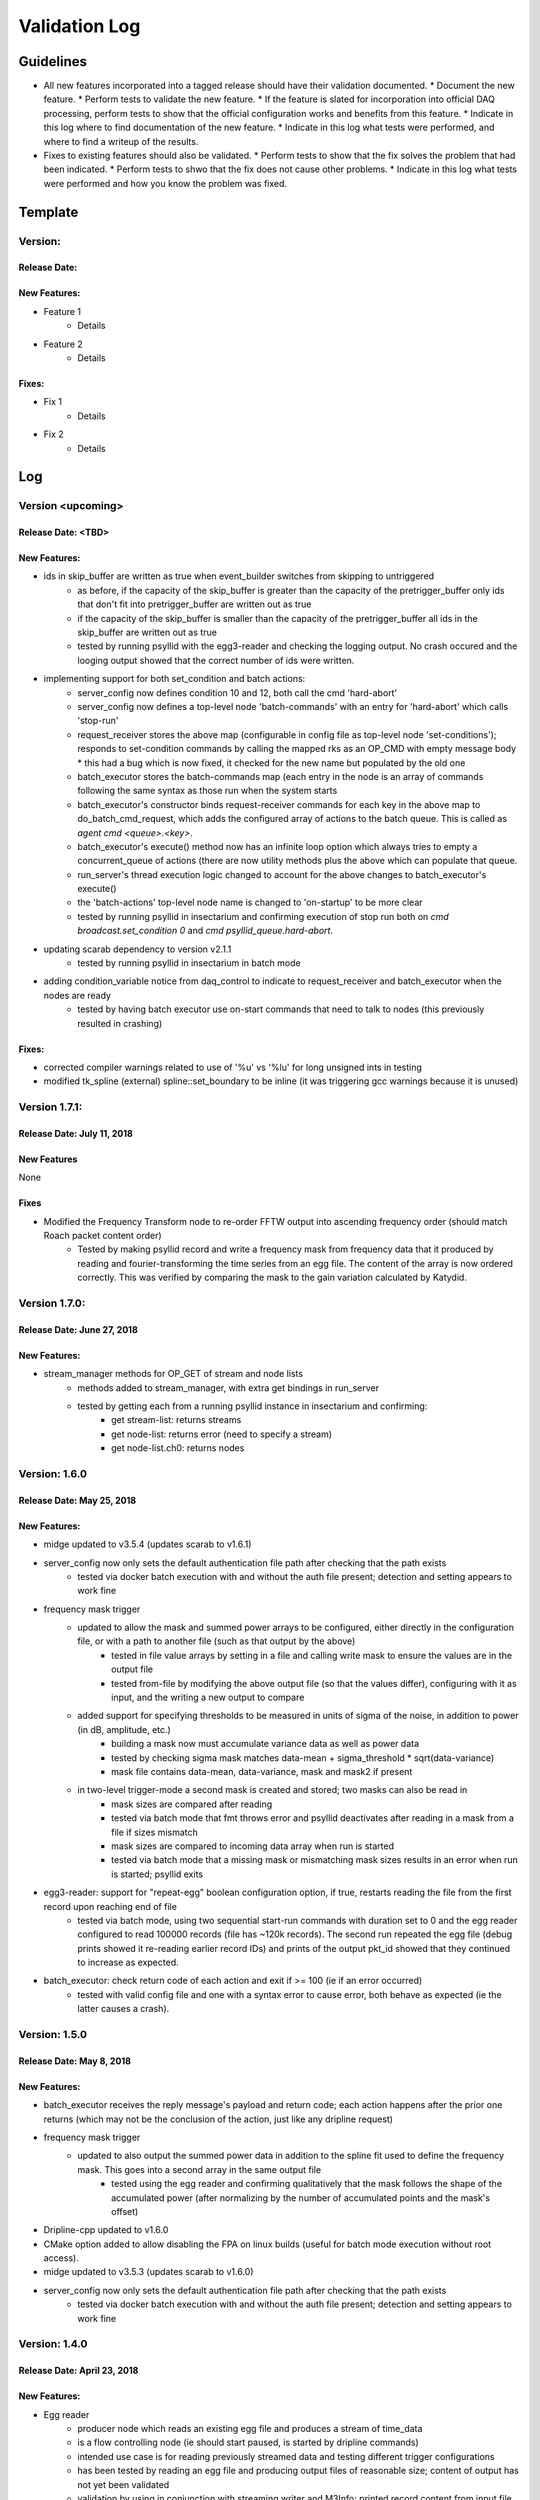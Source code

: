 Validation Log
==============

Guidelines
----------

* All new features incorporated into a tagged release should have their validation documented.
  * Document the new feature.
  * Perform tests to validate the new feature.
  * If the feature is slated for incorporation into official DAQ processing, perform tests to show that the official configuration works and benefits from this feature.
  * Indicate in this log where to find documentation of the new feature.
  * Indicate in this log what tests were performed, and where to find a writeup of the results.
* Fixes to existing features should also be validated.
  * Perform tests to show that the fix solves the problem that had been indicated.
  * Perform tests to shwo that the fix does not cause other problems.
  * Indicate in this log what tests were performed and how you know the problem was fixed.

Template
--------

Version:
~~~~~~~~

Release Date:
'''''''''''''

New Features:
'''''''''''''

* Feature 1
    * Details
* Feature 2
    * Details

Fixes:
''''''

* Fix 1
    * Details
* Fix 2
    * Details

Log
---

Version <upcoming>
~~~~~~~~~~~~~~~~~~

Release Date: <TBD>
'''''''''''''''''''

New Features:
'''''''''''''

* ids in skip_buffer are written as true when event_builder switches from skipping to untriggered
    * as before, if the capacity of the skip_buffer is greater than the capacity of the pretrigger_buffer only ids that don't fit into pretrigger_buffer are written out as true
    * if the capacity of the skip_buffer is smaller than the capacity of the pretrigger_buffer all ids in the skip_buffer are written out as true
    * tested by running psyllid with the egg3-reader and checking the logging output. No crash occured and the looging output showed that the correct number of ids were written.
* implementing support for both set_condition and batch actions:
    * server_config now defines condition 10 and 12, both call the cmd 'hard-abort'
    * server_config now defines a top-level node 'batch-commands' with an entry for 'hard-abort' which calls 'stop-run'
    * request_receiver stores the above map (configurable in config file as top-level node 'set-conditions'); responds to set-condition commands by calling the mapped rks as an OP_CMD with empty message body
      * this had a bug which is now fixed, it checked for the new name but populated by the old one
    * batch_executor stores the batch-commands map (each entry in the node is an array of commands following the same syntax as those run when the system starts
    * batch_executor's constructor binds request-receiver commands for each key in the above map to do_batch_cmd_request, which adds the configured array of actions to the batch queue. This is called as `agent cmd <queue>.<key>`.
    * batch_executor's execute() method now has an infinite loop option which always tries to empty a concurrent_queue of actions (there are now utility methods plus the above which can populate that queue.
    * run_server's thread execution logic changed to account for the above changes to batch_executor's execute()
    * the 'batch-actions' top-level node name is changed to 'on-startup' to be more clear
    * tested by running psyllid in insectarium and confirming execution of stop run both on `cmd broadcast.set_condition 0` and `cmd psyllid_queue.hard-abort`.
* updating scarab dependency to version v2.1.1
    * tested by running psyllid in insectarium in batch mode
* adding condition_variable notice from daq_control to indicate to request_receiver and batch_executor when the nodes are ready
    * tested by having batch executor use on-start commands that need to talk to nodes (this previously resulted in crashing)

Fixes:
''''''

* corrected compiler warnings related to use of '%u' vs '%lu' for long unsigned ints in testing
* modified tk_spline (external) spline::set_boundary to be inline (it was triggering gcc warnings because it is unused)


Version 1.7.1:
~~~~~~~~~~~~~~

Release Date: July 11, 2018
'''''''''''''''''''''''''''

New Features
''''''''''''
None

Fixes
'''''
* Modified the Frequency Transform node to re-order FFTW output into ascending frequency order (should match Roach packet content order)
    * Tested by making psyllid record and write a frequency mask from frequency data that it produced by reading and fourier-transforming the time series from an egg file. The content of the array is now ordered correctly. This was verified by comparing the mask to the gain variation calculated by Katydid. 


Version 1.7.0:
~~~~~~~~~~~~~~~~~

Release Date: June 27, 2018
'''''''''''''''''''''''''''

New Features:
'''''''''''''

* stream_manager methods for OP_GET of stream and node lists
    * methods added to stream_manager, with extra get bindings in run_server
    * tested by getting each from a running psyllid instance in insectarium and confirming:
        * get stream-list: returns streams
        * get node-list: returns error (need to specify a stream)
        * get node-list.ch0: returns nodes


Version: 1.6.0
~~~~~~~~~~~~~~~~~

Release Date: May 25, 2018
''''''''''''''''''''''''''

New Features:
'''''''''''''

* midge updated to v3.5.4 (updates scarab to v1.6.1)
* server_config now only sets the default authentication file path after checking that the path exists
    * tested via docker batch execution with and without the auth file present; detection and setting appears to work fine
* frequency mask trigger
    * updated to allow the mask and summed power arrays to be configured, either directly in the configuration file, or with a path to another file (such as that output by the above)
        * tested in file value arrays by setting in a file and calling write mask to ensure the values are in the output file
        * tested  from-file by modifying the above output file (so that the values differ), configuring with it as input, and the writing a new output to compare
    * added support for specifying thresholds to be measured in units of sigma of the noise, in addition to power (in dB, amplitude, etc.)
        * building a mask now must accumulate variance data as well as power data
        * tested by checking sigma mask matches data-mean + sigma_threshold * sqrt(data-variance)
        * mask file contains data-mean, data-variance, mask and mask2 if present
    * in two-level trigger-mode a second mask is created and stored; two masks can also be read in
        * mask sizes are compared after reading
        * tested via batch mode that fmt throws error and psyllid deactivates after reading in a mask from a file if sizes mismatch
        * mask sizes are compared to incoming data array when run is started
        * tested via batch mode that a missing mask or mismatching mask sizes results in an error when run is started; psyllid exits
* egg3-reader: support for "repeat-egg" boolean configuration option, if true, restarts reading the file from the first record upon reaching end of file
    * tested via batch mode, using two sequential start-run commands with duration set to 0 and the egg reader configured to read 100000 records (file has ~120k records). The second run repeated the egg file (debug prints showed it re-reading earlier record IDs) and prints of the output pkt_id showed that they continued to increase as expected.
* batch_executor: check return code of each action and exit if >= 100 (ie if an error occurred)
    * tested with valid config file and one with a syntax error to cause error, both behave as expected (ie the latter causes a crash).


Version: 1.5.0
~~~~~~~~~~~~~~~~~

Release Date: May 8, 2018
'''''''''''''''''''''''''

New Features:
'''''''''''''

* batch_executor receives the reply message's payload and return code; each action happens after the prior one returns (which may not be the conclusion of the action, just like any dripline request)
* frequency mask trigger
    * updated to also output the summed power data in addition to the spline fit used to define the frequency mask. This goes into a second array in the same output file
        * tested using the egg reader and confirming qualitatively that the mask follows the shape of the accumulated power (after normalizing by the number of accumulated points and the mask's offset)
* Dripline-cpp updated to v1.6.0
* CMake option added to allow disabling the FPA on linux builds (useful for batch mode execution without root access).
* midge updated to v3.5.3 (updates scarab to v1.6.0)
* server_config now only sets the default authentication file path after checking that the path exists
    * tested via docker batch execution with and without the auth file present; detection and setting appears to work fine

Version: 1.4.0
~~~~~~~~~~~~~~~~~~~~~~~~~~~~

Release Date: April 23, 2018
''''''''''''''''''''''''''''''''''''

New Features:
'''''''''''''

* Egg reader
    * producer node which reads an existing egg file and produces a stream of time_data
    * is a flow controlling node (ie should start paused, is started by dripline commands)
    * intended use case is for reading previously streamed data and testing different trigger configurations
    * has been tested by reading an egg file and producing output files of reasonable size; content of output has not yet been validated
    * validation by using in conjunction with streaming writer and M3Info; printed record content from input file match output file.
    * documentation in doxygen output and node_configuration.rst
* Frequency transform
    * transform node which accepts a time_data stream and produces the same time_data stream and a corresponding freq_data stream
    * intention is that the frequency data match what would be in a ROACH2 frequency packet (as opposed to being the "best possible" FFT of the data, though hopefully those are similar)
    * supports a frequency-only output mode (for building a frequency mask)
    * has been tested only to show that both output streams can be passed to downstream nodes, content validity has not be tested
    * tested by qualitatively looking at a plot of the frequency magnitudes of frequency output file, and also the fft of the original input time data, they looked very similar (up to a normalization factor)
    * documentation in doxygen output and node_configuration.rst
* Streaming frequency writer
    * consumer node which is a direct copy of the streaming_writer node, with time_data replaced with freq_data (ie, it abuses the egg format and puts frequency data into what should be a time record)
    * intended for use only in testing nodes (see above), if a useful feature, the egg format needs to be extended to support it properly and this node modified correspondingly
    * documentation in doxygen output and node_configuration.rst
    * tested as part of the Frequency transoform test above
* tf_roach_receiver optionally always starts on a t packet
    * prior behavior was to start with the next packet received when unpaused; this feature adds a config option which will discard frequency data until the first time data is received (thus ensuring, in principle, that the output is always a matched pair)
    * documentation in doxygen output and node_configuration.rst
* batch_executor control class
    * allows a list of actions to be provided within the master configuration, which specifies a sequence of actions to execute at startup
    * control system modified to allow batch-only mode if the amqp configuration has `make-connection: false`, which will exit after completing batch commands
    * NOTE: currently does not do anything other than print return codes from commands; would be nice to upgrade to check those codes and crash if a command fails
    * tested using a configuration file which configures and uses a frequency mask trigger and event builder
* Dripline-cpp updated to v1.5.0


Version: 1.3.1
~~~~~~~~~~~~~~~~~~~~~~~~~~~~

Release Date: January 30, 2018
''''''''''''''''''''''''''''''

Fixes:
''''''

* Documentation system update


Version: 1.3.0
~~~~~~~~~~~~~~

Release Date: January 11, 2018
''''''''''''''''''''''''''''''

New Features:
'''''''''''''

* Option to use monarch or not in daq_control
    * Includes dripline get and set functions under the RKS `use-monarch`.
    * API documentation has been updated.
    * If the option is `false` and during a run a writer attempts to write to a Monarch file, Psyllid will crash.
    * Validated by demonstrating that no file is written if the option is `false` (no incoming data; standard streaming 1-channel socket config).
* Auto-building documentation system added
    * Creates a website on readthedocs.org
    * Uses previous documentation content
  
Fixes:
''''''

* Pretrigger implementation in event_builder
    * boost::circular buffer used to implement the pretrigger buffer instead of std::deque.
    * Validated using the ROACH simulator.

* Stream-closing on node exit
    * Writers perform a final attempt to close a stream when they exit.
    * Validated by inserting code to purposefully crash a node.


Version: 1.2.3
~~~~~~~~~~~~~~

Release Date: August 28, 2017
'''''''''''''''''''''''''''''

New Features:
'''''''''''''

* Validation log
    * This file, documentation/validation_log.md, was added to record changes to Psyllid as they're made.
    * No validation is needed as this is not a functional change.
  
Fixes:
''''''

* Propagate missing header values to subsequent files
    * Previously-missing information included voltage offset and range, DAC gain, and frequency min and range.
    * Validated by with a run producing multiple files using the roach_simulator.
  
* Prevent invalid duration setting
    * Setting the duration to 0 caused undefined behavior. This could occur if the value of the duration setting in a dripline request was not an unsigned integer.
    * Now the duration is extracted and checked for validity.  So far it just checks that it's not 0.
    * This was validated by by attempting to set the duration to 0.  It failed, which was a successful test.

